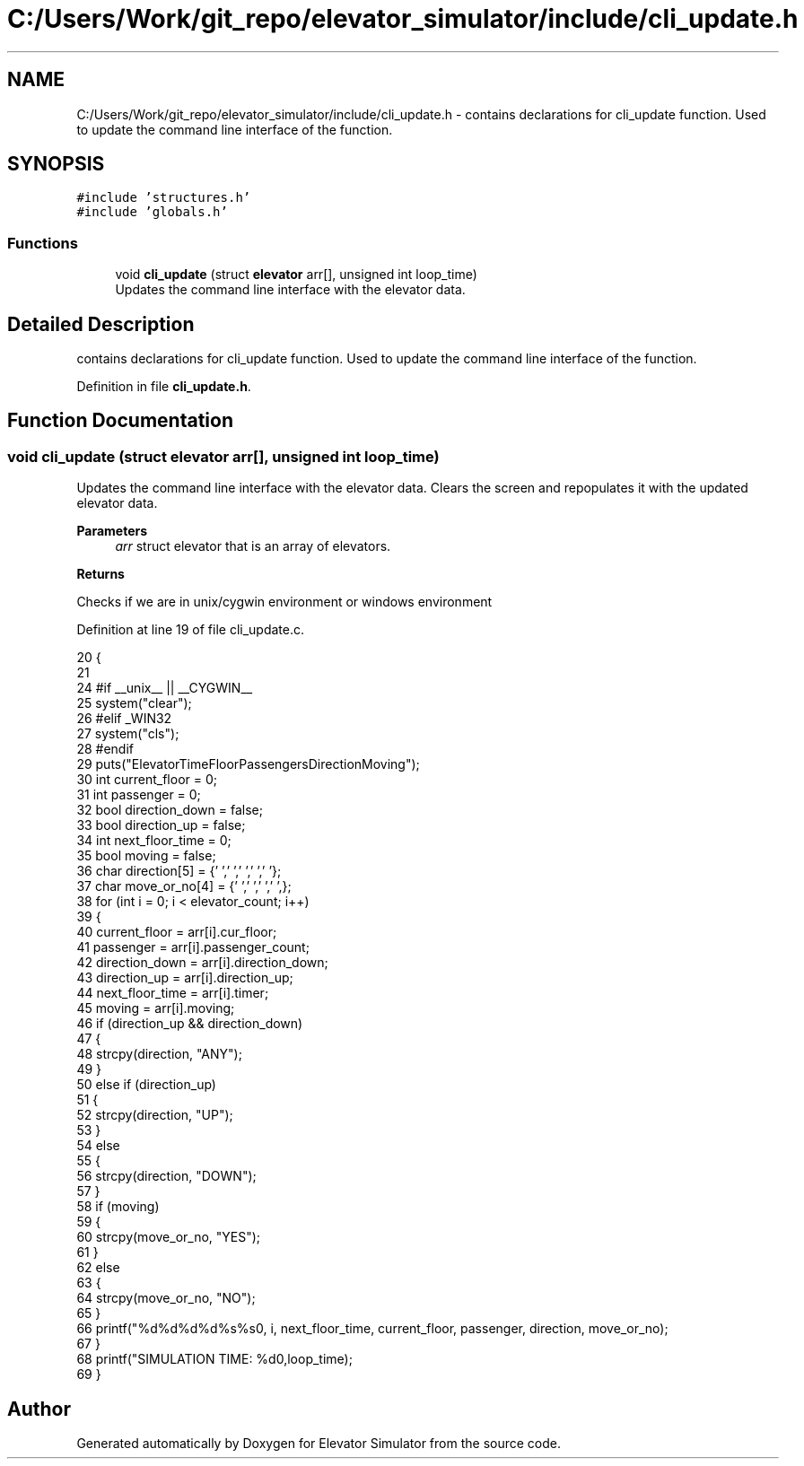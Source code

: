 .TH "C:/Users/Work/git_repo/elevator_simulator/include/cli_update.h" 3 "Fri Apr 24 2020" "Version 2.0" "Elevator Simulator" \" -*- nroff -*-
.ad l
.nh
.SH NAME
C:/Users/Work/git_repo/elevator_simulator/include/cli_update.h \- contains declarations for cli_update function\&. Used to update the command line interface of the function\&.  

.SH SYNOPSIS
.br
.PP
\fC#include 'structures\&.h'\fP
.br
\fC#include 'globals\&.h'\fP
.br

.SS "Functions"

.in +1c
.ti -1c
.RI "void \fBcli_update\fP (struct \fBelevator\fP arr[], unsigned int loop_time)"
.br
.RI "Updates the command line interface with the elevator data\&. "
.in -1c
.SH "Detailed Description"
.PP 
contains declarations for cli_update function\&. Used to update the command line interface of the function\&. 


.PP
Definition in file \fBcli_update\&.h\fP\&.
.SH "Function Documentation"
.PP 
.SS "void cli_update (struct \fBelevator\fP arr[], unsigned int loop_time)"

.PP
Updates the command line interface with the elevator data\&. Clears the screen and repopulates it with the updated elevator data\&. 
.PP
\fBParameters\fP
.RS 4
\fIarr\fP struct elevator that is an array of elevators\&. 
.RE
.PP
\fBReturns\fP
.RS 4

.br
 
.RE
.PP
Checks if we are in unix/cygwin environment or windows environment
.PP
Definition at line 19 of file cli_update\&.c\&.
.PP
.nf
20 {
21 
24 #if __unix__ || __CYGWIN__
25     system("clear");
26 #elif _WIN32
27     system("cls");
28 #endif
29     puts("Elevator\tTime\tFloor\tPassengers\tDirection\tMoving\t");
30     int current_floor = 0;
31     int passenger = 0;
32     bool direction_down = false;
33     bool direction_up = false;
34     int next_floor_time = 0;
35     bool moving = false;
36     char direction[5] = {'\0','\0','\0','\0','\0'};
37     char move_or_no[4] = {'\0','\0','\0','\0',};
38     for (int i = 0; i < elevator_count; i++)
39     {
40         current_floor = arr[i]\&.cur_floor;
41         passenger = arr[i]\&.passenger_count;
42         direction_down = arr[i]\&.direction_down;
43         direction_up = arr[i]\&.direction_up;
44         next_floor_time = arr[i]\&.timer;
45         moving = arr[i]\&.moving;
46         if (direction_up && direction_down)
47         {
48             strcpy(direction, "ANY");
49         }
50         else if (direction_up)
51         {
52             strcpy(direction, "UP");
53         }
54         else
55         {
56             strcpy(direction, "DOWN");
57         }
58         if (moving)
59         {
60             strcpy(move_or_no, "YES");
61         }
62         else
63         {
64             strcpy(move_or_no, "NO");
65         }
66         printf("%d\t\t%d\t%d\t%d\t\t%s\t\t%s\n", i, next_floor_time, current_floor, passenger, direction, move_or_no);
67     }
68     printf("SIMULATION TIME: %d\n",loop_time);
69 }
.fi
.SH "Author"
.PP 
Generated automatically by Doxygen for Elevator Simulator from the source code\&.
